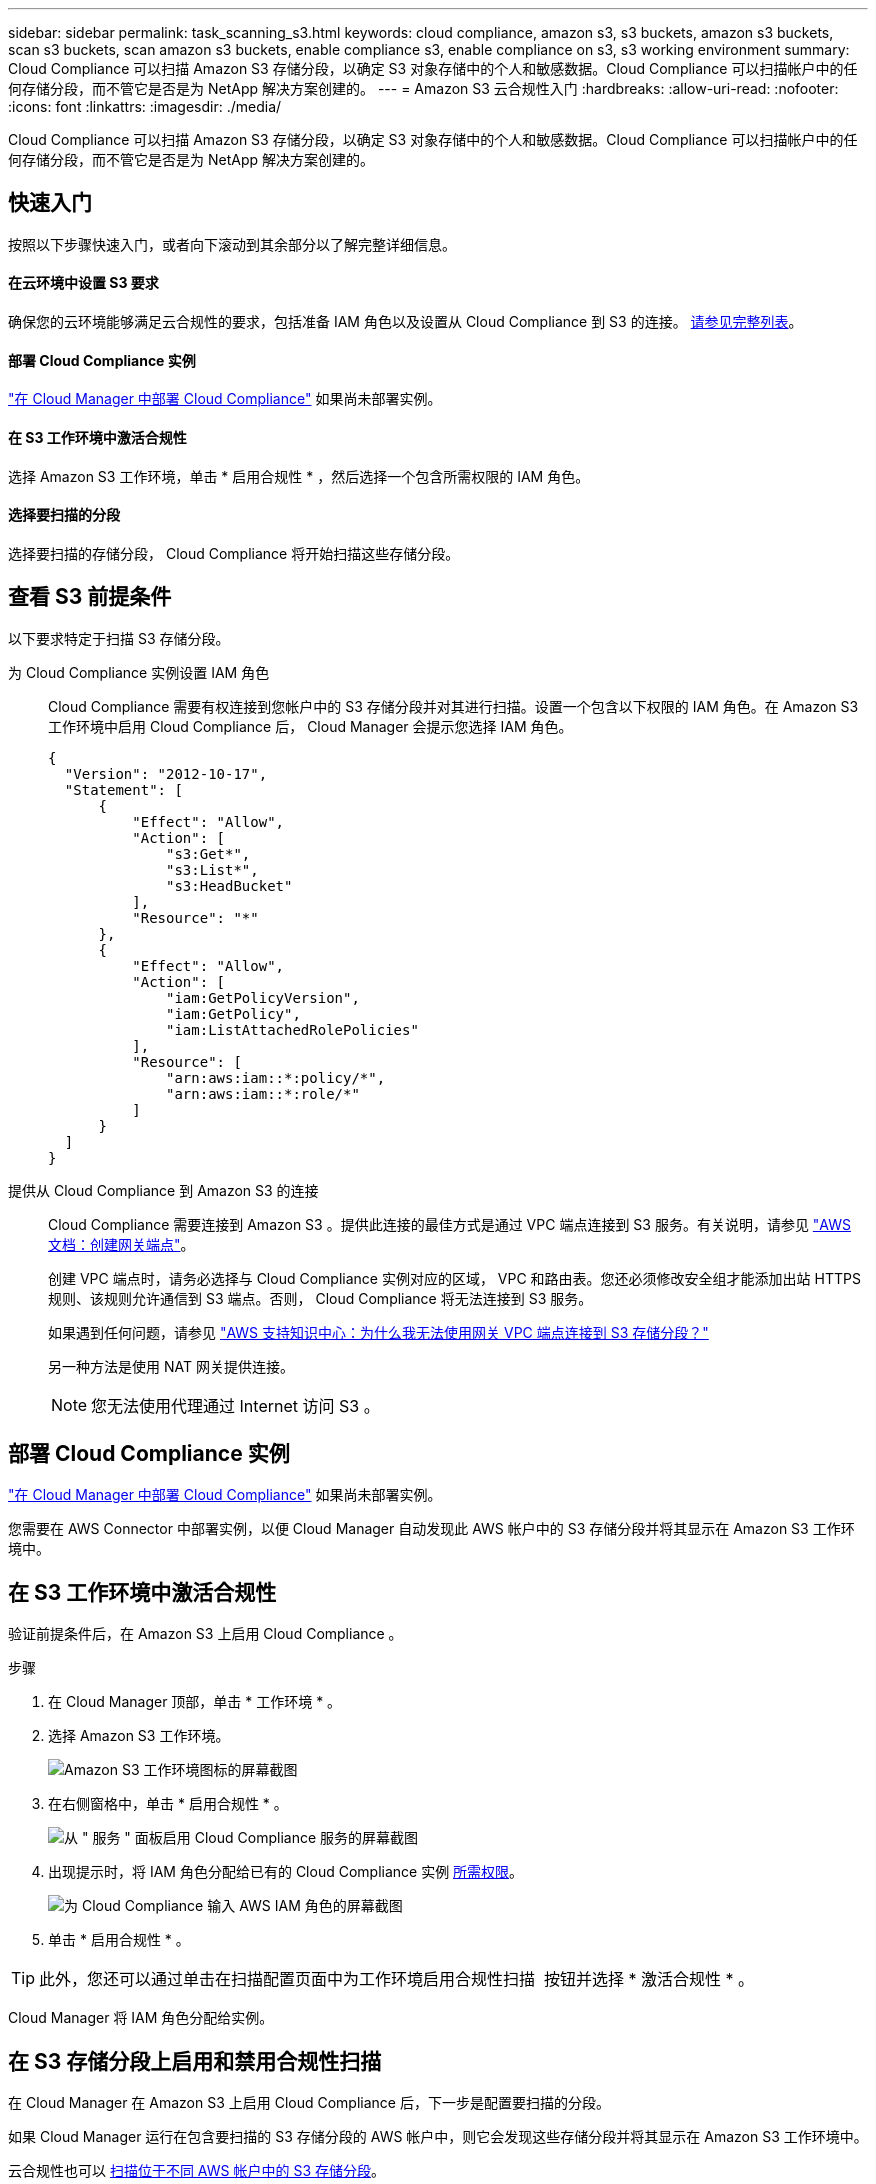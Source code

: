 ---
sidebar: sidebar 
permalink: task_scanning_s3.html 
keywords: cloud compliance, amazon s3, s3 buckets, amazon s3 buckets, scan s3 buckets, scan amazon s3 buckets, enable compliance s3, enable compliance on s3, s3 working environment 
summary: Cloud Compliance 可以扫描 Amazon S3 存储分段，以确定 S3 对象存储中的个人和敏感数据。Cloud Compliance 可以扫描帐户中的任何存储分段，而不管它是否是为 NetApp 解决方案创建的。 
---
= Amazon S3 云合规性入门
:hardbreaks:
:allow-uri-read: 
:nofooter: 
:icons: font
:linkattrs: 
:imagesdir: ./media/


[role="lead"]
Cloud Compliance 可以扫描 Amazon S3 存储分段，以确定 S3 对象存储中的个人和敏感数据。Cloud Compliance 可以扫描帐户中的任何存储分段，而不管它是否是为 NetApp 解决方案创建的。



== 快速入门

按照以下步骤快速入门，或者向下滚动到其余部分以了解完整详细信息。



==== 在云环境中设置 S3 要求

[role="quick-margin-para"]
确保您的云环境能够满足云合规性的要求，包括准备 IAM 角色以及设置从 Cloud Compliance 到 S3 的连接。 <<Reviewing S3 prerequisites,请参见完整列表>>。



==== 部署 Cloud Compliance 实例

[role="quick-margin-para"]
link:task_deploy_cloud_compliance.html["在 Cloud Manager 中部署 Cloud Compliance"^] 如果尚未部署实例。



==== 在 S3 工作环境中激活合规性

[role="quick-margin-para"]
选择 Amazon S3 工作环境，单击 * 启用合规性 * ，然后选择一个包含所需权限的 IAM 角色。



==== 选择要扫描的分段

[role="quick-margin-para"]
选择要扫描的存储分段， Cloud Compliance 将开始扫描这些存储分段。



== 查看 S3 前提条件

以下要求特定于扫描 S3 存储分段。

[[policy-requirements]]
为 Cloud Compliance 实例设置 IAM 角色:: Cloud Compliance 需要有权连接到您帐户中的 S3 存储分段并对其进行扫描。设置一个包含以下权限的 IAM 角色。在 Amazon S3 工作环境中启用 Cloud Compliance 后， Cloud Manager 会提示您选择 IAM 角色。
+
--
[source, json]
----
{
  "Version": "2012-10-17",
  "Statement": [
      {
          "Effect": "Allow",
          "Action": [
              "s3:Get*",
              "s3:List*",
              "s3:HeadBucket"
          ],
          "Resource": "*"
      },
      {
          "Effect": "Allow",
          "Action": [
              "iam:GetPolicyVersion",
              "iam:GetPolicy",
              "iam:ListAttachedRolePolicies"
          ],
          "Resource": [
              "arn:aws:iam::*:policy/*",
              "arn:aws:iam::*:role/*"
          ]
      }
  ]
}
----
--
提供从 Cloud Compliance 到 Amazon S3 的连接:: Cloud Compliance 需要连接到 Amazon S3 。提供此连接的最佳方式是通过 VPC 端点连接到 S3 服务。有关说明，请参见 https://docs.aws.amazon.com/AmazonVPC/latest/UserGuide/vpce-gateway.html#create-gateway-endpoint["AWS 文档：创建网关端点"^]。
+
--
创建 VPC 端点时，请务必选择与 Cloud Compliance 实例对应的区域， VPC 和路由表。您还必须修改安全组才能添加出站 HTTPS 规则、该规则允许通信到 S3 端点。否则， Cloud Compliance 将无法连接到 S3 服务。

如果遇到任何问题，请参见 https://aws.amazon.com/premiumsupport/knowledge-center/connect-s3-vpc-endpoint/["AWS 支持知识中心：为什么我无法使用网关 VPC 端点连接到 S3 存储分段？"^]

另一种方法是使用 NAT 网关提供连接。


NOTE: 您无法使用代理通过 Internet 访问 S3 。

--




== 部署 Cloud Compliance 实例

link:task_deploy_cloud_compliance.html["在 Cloud Manager 中部署 Cloud Compliance"^] 如果尚未部署实例。

您需要在 AWS Connector 中部署实例，以便 Cloud Manager 自动发现此 AWS 帐户中的 S3 存储分段并将其显示在 Amazon S3 工作环境中。



== 在 S3 工作环境中激活合规性

验证前提条件后，在 Amazon S3 上启用 Cloud Compliance 。

.步骤
. 在 Cloud Manager 顶部，单击 * 工作环境 * 。
. 选择 Amazon S3 工作环境。
+
image:screenshot_s3_we.gif["Amazon S3 工作环境图标的屏幕截图"]

. 在右侧窗格中，单击 * 启用合规性 * 。
+
image:screenshot_s3_enable_compliance.gif["从 \" 服务 \" 面板启用 Cloud Compliance 服务的屏幕截图"]

. 出现提示时，将 IAM 角色分配给已有的 Cloud Compliance 实例 <<Requirements specific to S3,所需权限>>。
+
image:screenshot_s3_compliance_iam_role.gif["为 Cloud Compliance 输入 AWS IAM 角色的屏幕截图"]

. 单击 * 启用合规性 * 。



TIP: 此外，您还可以通过单击在扫描配置页面中为工作环境启用合规性扫描 image:screenshot_gallery_options.gif[""] 按钮并选择 * 激活合规性 * 。

Cloud Manager 将 IAM 角色分配给实例。



== 在 S3 存储分段上启用和禁用合规性扫描

在 Cloud Manager 在 Amazon S3 上启用 Cloud Compliance 后，下一步是配置要扫描的分段。

如果 Cloud Manager 运行在包含要扫描的 S3 存储分段的 AWS 帐户中，则它会发现这些存储分段并将其显示在 Amazon S3 工作环境中。

云合规性也可以 <<Scanning buckets from additional AWS accounts,扫描位于不同 AWS 帐户中的 S3 存储分段>>。

.步骤
. 选择 Amazon S3 工作环境。
. 在右侧窗格中，单击 * 配置分段 * 。
+
image:screenshot_s3_configure_buckets.gif["单击配置存储分段以选择要扫描的 S3 存储分段的屏幕截图"]

. 在要扫描的存储分段上启用合规性。
+
image:screenshot_s3_select_buckets.gif["选择要扫描的 S3 存储分段的屏幕截图"]



Cloud Compliance 将开始扫描您启用的 S3 存储分段。如果存在任何错误，它们将显示在状态列中，并显示修复此错误所需的操作。



== 从其他 AWS 帐户扫描存储分段

您可以通过从其他 AWS 帐户中分配角色来扫描此帐户下的 S3 存储分段，以访问现有 Cloud Compliance 实例。

.步骤
. 转到要扫描 S3 存储分段的目标 AWS 帐户，然后选择 * 其他 AWS 帐户 * 来创建 IAM 角色。
+
image:screenshot_iam_create_role.gif[""]

+
请务必执行以下操作：

+
** 输入 Cloud Compliance 实例所在帐户的 ID 。
** 将 * 最大 CLI/API 会话持续时间 * 从 1 小时更改为 12 小时，然后保存此更改。
** 附加 Cloud Compliance IAM 策略。确保它具有所需的权限。
+
[source, json]
----
{
  "Version": "2012-10-17",
  "Statement": [
      {
          "Effect": "Allow",
          "Action": [
              "s3:Get*",
              "s3:List*",
              "s3:HeadBucket"
          ],
          "Resource": "*"
      },
  ]
}
----


. 转到 Cloud Compliance 实例所在的源 AWS 帐户，然后选择附加到该实例的 IAM 角色。
+
.. 将 * 最大 CLI/API 会话持续时间 * 从 1 小时更改为 12 小时，然后保存此更改。
.. 单击 * 附加策略 * ，然后单击 * 创建策略 * 。
.. 创建一个策略，其中包含 "STS ： AssumeRole" 操作以及您在目标帐户中创建的角色的 ARN 。
+
[source, json]
----
{
    "Version": "2012-10-17",
    "Statement": [
        {
            "Effect": "Allow",
            "Action": "sts:AssumeRole",
            "Resource": "arn:aws:iam::<ADDITIONAL-ACCOUNT-ID>:role/<ADDITIONAL_ROLE_NAME>"
        },
        {
            "Effect": "Allow",
            "Action": [
                "iam:GetPolicyVersion",
                "iam:GetPolicy",
                "iam:ListAttachedRolePolicies"
            ],
            "Resource": [
                "arn:aws:iam::*:policy/*",
                "arn:aws:iam::*:role/*"
            ]
        }
    ]
}
----
+
现在， Cloud Compliance 实例配置文件帐户可以访问其他 AWS 帐户。



. 转到 * Amazon S3 扫描配置 * 页面，此时将显示新的 AWS 帐户。请注意， Cloud Compliance 可能需要几分钟时间来同步新客户的工作环境并显示此信息。
+
image:screenshot_activate_and_select_buckets.png[""]

. 单击 * 激活合规性并选择分段 * ，然后选择要扫描的分段。


Cloud Compliance 将开始扫描您启用的新 S3 存储分段。
